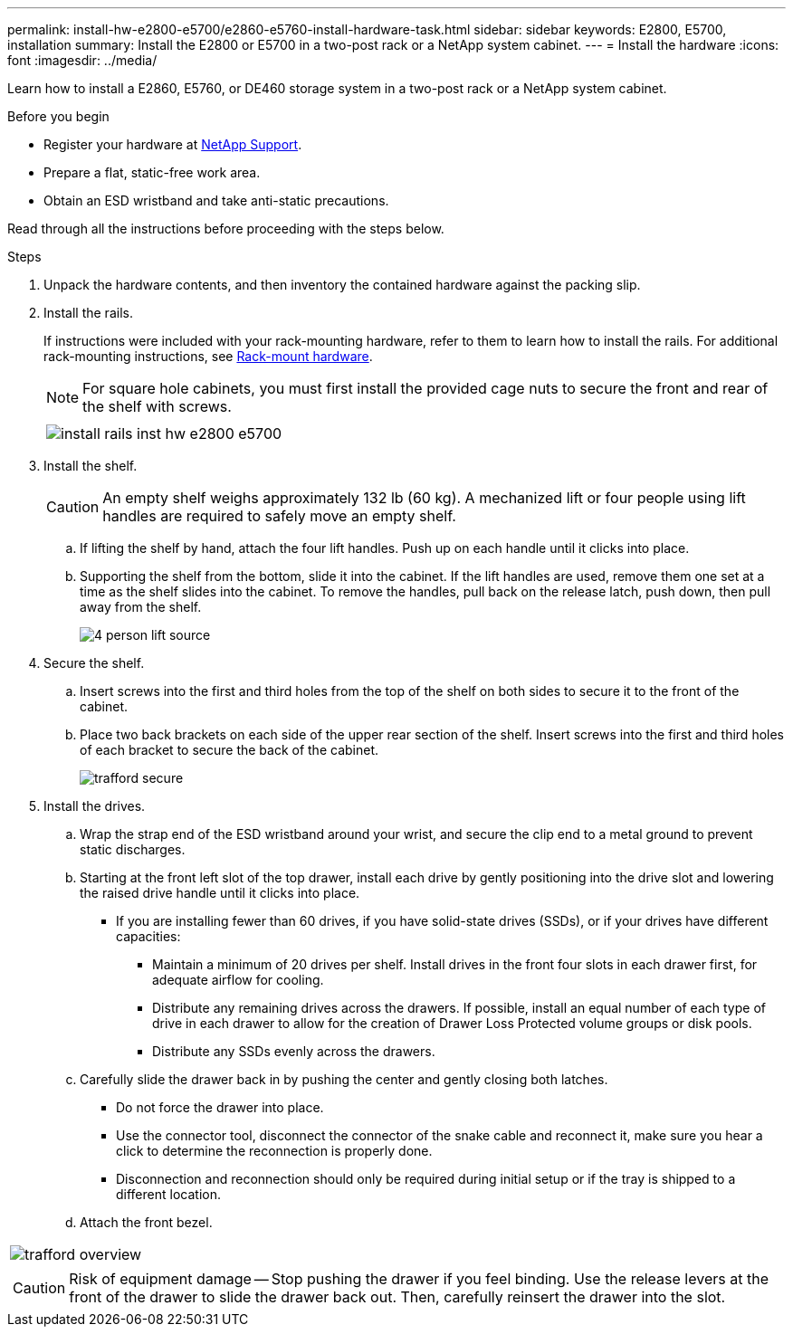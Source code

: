 ---
permalink: install-hw-e2800-e5700/e2860-e5760-install-hardware-task.html
sidebar: sidebar
keywords: E2800, E5700, installation
summary: Install the E2800 or E5700 in a two-post rack or a NetApp system cabinet.
---
= Install the hardware
:icons: font
:imagesdir: ../media/

[.lead]
Learn how to install a E2860, E5760, or DE460 storage system in a two-post rack or a NetApp system cabinet.

.Before you begin

* Register your hardware at http://mysupport.netapp.com/[NetApp Support^].
* Prepare a flat, static-free work area.
* Obtain an ESD wristband and take anti-static precautions.

Read through all the instructions before proceeding with the steps below.

.Steps

. Unpack the hardware contents, and then inventory the contained hardware against the packing slip.

. Install the rails.
+
If instructions were included with your rack-mounting hardware, refer to them to learn how to install the rails. For additional rack-mounting instructions, see link:../rackmount-hardware.html[Rack-mount hardware].
+
NOTE: For square hole cabinets, you must first install the provided cage nuts to secure the front and rear of the shelf with screws.
+
|===
a|

a|
image:../media/install_rails_inst-hw-e2800-e5700.png[]
|===

. Install the shelf.
+
CAUTION: An empty shelf weighs approximately 132 lb (60 kg). A mechanized lift or four people using lift handles are required to safely move an empty shelf.
+

 .. If lifting the shelf by hand, attach the four lift handles. Push up on each handle until it clicks into place.
+
 .. Supporting the shelf from the bottom, slide it into the cabinet. If the lift handles are used, remove them one set at a time as the shelf slides into the cabinet. To remove the handles, pull back on the release latch, push down, then pull away from the shelf.
+
image:../media/4_person_lift_source.png[]

+
. Secure the shelf.
+

.. Insert screws into the first and third holes from the top of the shelf on both sides to secure it to the front of the cabinet.
.. Place two back brackets on each side of the upper rear section of the shelf. Insert screws into the first and third holes of each bracket to secure the back of the cabinet.
+
image:../media/trafford_secure.png[]
+
. Install the drives.
+

 .. Wrap the strap end of the ESD wristband around your wrist, and secure the clip end to a metal ground to prevent static discharges.
 .. Starting at the front left slot of the top drawer, install each drive by gently positioning into the drive slot and lowering the raised drive handle until it clicks into place.

** If you are installing fewer than 60 drives, if you have solid-state drives (SSDs), or if your drives have different capacities:
+
  *** Maintain a minimum of 20 drives per shelf. Install drives in the front four slots in each drawer first, for adequate airflow for cooling.
  *** Distribute any remaining drives across the drawers. If possible, install an equal number of each type of drive in each drawer to allow for the creation of Drawer Loss Protected volume groups or disk pools.
  *** Distribute any SSDs evenly across the drawers.
+

 .. Carefully slide the drawer back in by pushing the center and gently closing both latches.
   *** Do not force the drawer into place.
   *** Use the connector tool, disconnect the connector of the snake cable and reconnect it, make sure you hear a click to determine the reconnection is properly done.
  *** Disconnection and reconnection should only be required during initial setup or if the tray is shipped to a different location.

 .. Attach the front bezel.
|===
a|
image:../media/trafford_overview.png[]
a|
CAUTION: Risk of equipment damage -- Stop pushing the drawer if you feel binding. Use the release levers at the front of the drawer to slide the drawer back out. Then, carefully reinsert the drawer into the slot.
|===
